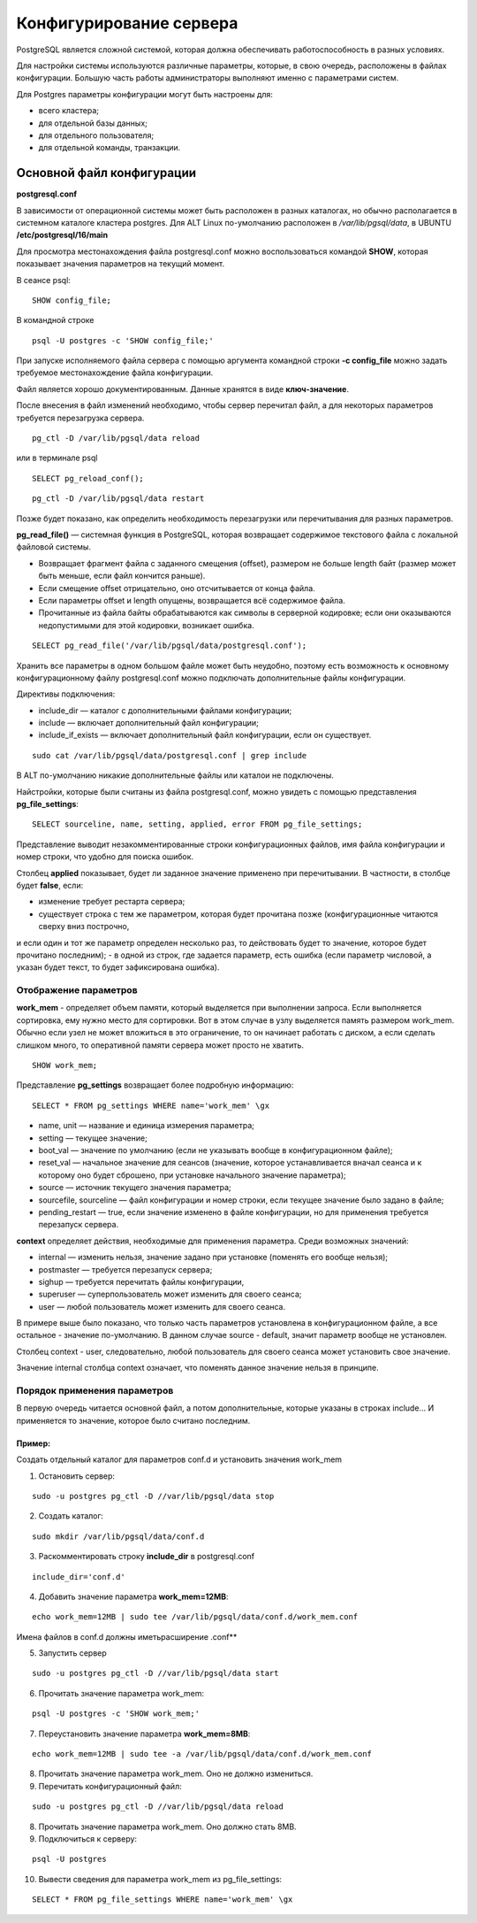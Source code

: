 Конфигурирование сервера
#####################

PostgreSQL является сложной системой, которая должна обеспечивать работоспособность в разных условиях.

Для настройки системы используются различные параметры, которые, в свою очередь, расположены в файлах конфигурации.
Большую часть работы администраторы выполняют именно с параметрами систем.

Для Postgres параметры конфигурации могут быть настроены для:

- всего кластера;
- для отдельной базы данных;
- для отдельного пользователя;
- для отдельной команды, транзакции.

Основной файл конфигурации
***************************

**postgresql.conf**

В зависимости от операционной системы может быть расположен в разных каталогах, но обычно располагается 
в системном каталоге кластера postgres. Для ALT Linux по-умолчанию расположен в */var/lib/pgsql/data*,
в UBUNTU **/etc/postgresql/16/main**

Для просмотра местонахождения файла postgresql.conf можно воспользоваться командой **SHOW**, которая показывает значения
параметров на текущий момент.

В сеансе psql:

::

	SHOW config_file;

.. figure:: img/04_show_config_file.png
       :scale: 100 %
       :align: center
       :alt: asda

В командной строке 

::

	psql -U postgres -c 'SHOW config_file;'
	
.. figure:: img/04_show_config_file_cml.png
       :scale: 100 %
       :align: center
       :alt: asda


При запуске исполняемого файла сервера с помощью аргумента командной строки 
**-c config_file** можно задать требуемое местонахождение файла конфигурации.

Файл является хорошо документированным. Данные хранятся в виде **ключ-значение**.

После внесения в файл изменений необходимо, чтобы сервер перечитал файл, 
а для некоторых параметров требуется перезагрузка сервера.

::

	pg_ctl -D /var/lib/pgsql/data reload
	
или в терминале psql

::

	SELECT pg_reload_conf();

::

	pg_ctl -D /var/lib/pgsql/data restart

Позже будет показано, как определить необходимость перезагрузки или перечитывания для разных параметров.

**pg_read_file()** — системная функция в PostgreSQL, которая возвращает содержимое текстового файла с локальной файловой системы.  

- Возвращает фрагмент файла с заданного смещения (offset), размером не больше length байт (размер может быть меньше, если файл кончится раньше).
- Если смещение offset отрицательно, оно отсчитывается от конца файла. 
- Если параметры offset и length опущены, возвращается всё содержимое файла. 
- Прочитанные из файла байты обрабатываются как символы в серверной кодировке; если они оказываются недопустимыми для этой кодировки, возникает ошибка.


::
	
	SELECT pg_read_file('/var/lib/pgsql/data/postgresql.conf');

.. figure:: img/04_pg_read_file_config_file.png
       :scale: 100 %
       :align: center
       :alt: asda

Хранить все параметры в одном большом файле может быть неудобно, поэтому есть возможность 
к основному конфигурационному файлу postgresql.conf можно подключать дополнительные файлы конфигурации. 

Директивы подключения:

- include_dir — каталог с дополнительными файлами конфигурации;
- include — включает дополнительный файл конфигурации;
- include_if_exists — включает дополнительный файл конфигурации, если он существует.

::

	sudo cat /var/lib/pgsql/data/postgresql.conf | grep include

.. figure:: img/04_grep_include.png
       :scale: 100 %
       :align: center
       :alt: asda
	   
В ALT по-умолчанию никакие дополнительные файлы или каталои не подключены.
	   
Найстройки, которые были считаны из файла postgresql.conf, можно увидеть с помощью представления **pg_file_settings**:

::

	SELECT sourceline, name, setting, applied, error FROM pg_file_settings;
	
.. figure:: img/04_pg_file_settings.png
       :scale: 100 %
       :align: center
       :alt: asda
	   
Представление выводит незакомментированные строки конфигурационных файлов, 
имя файла конфигурации и номер строки, что удобно для поиска ошибок.

Столбец **applied** показывает, будет ли заданное значение применено при перечитывании. 
В частности, в столбце будет **false**, если:

- изменение требует рестарта сервера;
- существует строка с тем же параметром, которая будет прочитана позже (конфигурационные читаются сверху вниз построчно, 
и если один и тот же параметр определен несколько раз, то действовать будет то значение, которое будет прочитано последним);
- в одной из строк, где задается параметр, есть ошибка (если параметр числовой, а указан будет текст, то будет зафиксирована ошибка).

Отображение параметров
======================

**work_mem** - определяет объем памяти, который выделяется при выполнении запроса. 
Если выполняется сортировка, ему нужно место для сортировки. Вот в этом случае в узлу выделяется память размером work_mem.
Обычно если узел не может вложиться в это ограничение, то он начинает работать с диском, а если сделать слишком много, 
то оперативной памяти сервера может просто не хватить.


::

	SHOW work_mem;
	
.. figure:: img/04_show_work_mem.png
       :scale: 100 %
       :align: center
       :alt: asda

Представление **pg_settings** возвращает более подробную информацию:

::

	SELECT * FROM pg_settings WHERE name='work_mem' \gx


.. figure:: img/04_select_pg_settings_mem.png
       :scale: 100 %
       :align: center
       :alt: asda

- name, unit — название и единица измерения параметра;
- setting — текущее значение;
- boot_val — значение по умолчанию (если не указывать вообще в конфигурационном файле);
- reset_val — начальное значение для сеансов (значение, которое устанавливается вначал сеанса и к которому оно будет сброшено, при установке начального значение параметра);
- source — источник текущего значения параметра;
- sourcefile, sourceline — файл конфигурации и номер строки, если текущее значение было задано в файле;
- pending_restart — true, если значение изменено в файле конфигурации, но для применения требуется перезапуск сервера.

**context** определяет действия, необходимые для применения параметра. Среди возможных значений:

- internal — изменить нельзя, значение задано при установке (поменять его вообще нельзя);
- postmaster — требуется перезапуск сервера;
- sighup — требуется перечитать файлы конфигурации,
- superuser — суперпользователь может изменить для своего сеанса;
- user — любой пользователь может изменить для своего сеанса.

В примере выше было показано, что только часть параметров установлена в конфигурационном файле, а все остальное - значение по-умолчанию.
В данном случае source - default, значит параметр вообще не установлен.

Столбец context - user, следовательно, любой пользователь для своего сеанса может установить свое значение.

Значение internal столбца context означает, что поменять данное значение нельзя в принципе.

.. figure:: img/04_select_pg_settings_internal.png
       :scale: 100 %
       :align: center
       :alt: asda

Порядок применения параметров
=============================

В первую очередь читается основной файл, а потом дополнительные, которые указаны в строках include...
И применяется то значение, которое было считано последним.

Пример:
-------

Создать отдельный каталог для параметров conf.d и установить значения work_mem

1) Остановить сервер:

::

	sudo -u postgres pg_ctl -D //var/lib/pgsql/data stop


2) Создать каталог:

::

	sudo mkdir /var/lib/pgsql/data/conf.d
	
::

3) Раскомментировать строку **include_dir** в postgresql.conf

::

	include_dir='conf.d'
	
4) Добавить значение параметра **work_mem=12MB**:

::

	echo work_mem=12MB | sudo tee /var/lib/pgsql/data/conf.d/work_mem.conf
	
Имена файлов в conf.d должны иметьрасширение .conf**

5) Запустить сервер

::

	sudo -u postgres pg_ctl -D //var/lib/pgsql/data start
	
6) Прочитать значение параметра work_mem:

::

	psql -U postgres -c 'SHOW work_mem;'

.. figure:: img/04_psql_show_work_mem.png
       :scale: 100 %
       :align: center
       :alt: asda	

7) Переустановить значение параметра **work_mem=8MB**:

::

	echo work_mem=12MB | sudo tee -a /var/lib/pgsql/data/conf.d/work_mem.conf
	
8) Прочитать значение параметра work_mem. Оно не должно измениться.

9) Перечитать конфигурационный файл:

::

	sudo -u postgres pg_ctl -D //var/lib/pgsql/data reload
	
8) Прочитать значение параметра work_mem. Оно должно стать 8MB.

9) Подключиться к серверу:

::

	psql -U postgres
	
10) Вывести сведения для параметра work_mem из pg_file_settings:

::

	SELECT * FROM pg_file_settings WHERE name='work_mem' \gx 

.. figure:: img/04_select_pg_file_settings.png
       :scale: 100 %
       :align: center
       :alt: asda	


